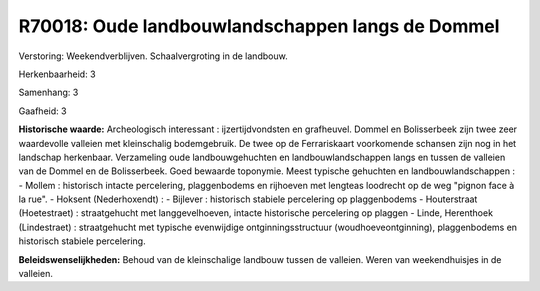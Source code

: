 R70018: Oude landbouwlandschappen langs de Dommel
=================================================

Verstoring:
Weekendverblijven. Schaalvergroting in de landbouw.

Herkenbaarheid: 3

Samenhang: 3

Gaafheid: 3

**Historische waarde:**
Archeologisch interessant : ijzertijdvondsten en grafheuvel. Dommel
en Bolisserbeek zijn twee zeer waardevolle valleien met kleinschalig
bodemgebruik. De twee op de Ferrariskaart voorkomende schansen zijn nog
in het landschap herkenbaar. Verzameling oude landbouwgehuchten en
landbouwlandschappen langs en tussen de valleien van de Dommel en de
Bolisserbeek. Goed bewaarde toponymie. Meest typische gehuchten en
landbouwlandschappen : - Mollem : historisch intacte percelering,
plaggenbodems en rijhoeven met lengteas loodrecht op de weg "pignon face
à la rue". - Hoksent (Nederhoxendt) : - Bijlever : historisch stabiele
percelering op plaggenbodems - Houterstraat (Hoetestraet) :
straatgehucht met langgevelhoeven, intacte historische percelering op
plaggen - Linde, Herenthoek (Lindestraet) : straatgehucht met typische
evenwijdige ontginningsstructuur (woudhoeveontginning), plaggenbodems en
historisch stabiele percelering.



**Beleidswenselijkheden:**
Behoud van de kleinschalige landbouw tussen de valleien. Weren van
weekendhuisjes in de valleien.
